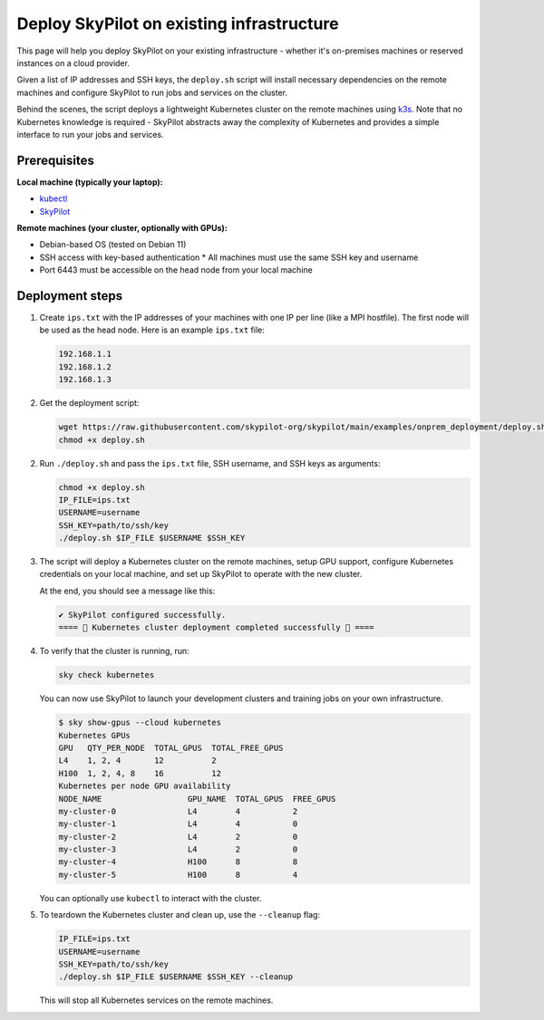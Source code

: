 .. _existing-infra:

Deploy SkyPilot on existing infrastructure
==========================================

This page will help you deploy SkyPilot on your existing infrastructure - whether it's on-premises machines or reserved instances on a cloud provider.

Given a list of IP addresses and SSH keys, the ``deploy.sh`` script will install necessary
dependencies on the remote machines and configure SkyPilot to run jobs and services on the cluster.

Behind the scenes, the script deploys a lightweight Kubernetes cluster on the remote machines using `k3s <https://k3s.io/>`_.
Note that no Kubernetes knowledge is required - SkyPilot abstracts away the complexity of Kubernetes and provides a simple interface to run your jobs and services.

Prerequisites
-------------

**Local machine (typically your laptop):**

* `kubectl <https://kubernetes.io/docs/tasks/tools/install-kubectl/>`_
* `SkyPilot <https://skypilot.readthedocs.io/en/latest/getting-started/installation.html>`_

**Remote machines (your cluster, optionally with GPUs):**

* Debian-based OS (tested on Debian 11)
* SSH access with key-based authentication
  * All machines must use the same SSH key and username
* Port 6443 must be accessible on the head node from your local machine

Deployment steps
----------------

1. Create ``ips.txt`` with the IP addresses of your machines with one IP per line (like a MPI hostfile).
   The first node will be used as the head node. Here is an example ``ips.txt`` file:

   .. code-block:: text

      192.168.1.1
      192.168.1.2
      192.168.1.3

2. Get the deployment script:

   .. code-block:: bash

      wget https://raw.githubusercontent.com/skypilot-org/skypilot/main/examples/onprem_deployment/deploy.sh
      chmod +x deploy.sh

2. Run ``./deploy.sh`` and pass the ``ips.txt`` file, SSH username, and SSH keys as arguments:

   .. code-block:: bash

      chmod +x deploy.sh
      IP_FILE=ips.txt
      USERNAME=username
      SSH_KEY=path/to/ssh/key
      ./deploy.sh $IP_FILE $USERNAME $SSH_KEY

3. The script will deploy a Kubernetes cluster on the remote machines, setup GPU support, configure Kubernetes credentials on your local machine, and set up SkyPilot to operate with the new cluster.

   At the end, you should see a message like this:

   .. code-block:: text

      ✔ SkyPilot configured successfully.
      ==== 🎉 Kubernetes cluster deployment completed successfully 🎉 ====

4. To verify that the cluster is running, run:

   .. code-block:: bash

      sky check kubernetes

   You can now use SkyPilot to launch your development clusters and training jobs on your own infrastructure.

   .. code-block:: console

      $ sky show-gpus --cloud kubernetes
      Kubernetes GPUs
      GPU   QTY_PER_NODE  TOTAL_GPUS  TOTAL_FREE_GPUS
      L4    1, 2, 4       12          2
      H100  1, 2, 4, 8    16          12
      Kubernetes per node GPU availability
      NODE_NAME                  GPU_NAME  TOTAL_GPUS  FREE_GPUS
      my-cluster-0               L4        4           2
      my-cluster-1               L4        4           0
      my-cluster-2               L4        2           0
      my-cluster-3               L4        2           0
      my-cluster-4               H100      8           8
      my-cluster-5               H100      8           4

   You can optionally use ``kubectl`` to interact with the cluster.

5. To teardown the Kubernetes cluster and clean up, use the ``--cleanup`` flag:

   .. code-block:: bash

      IP_FILE=ips.txt
      USERNAME=username
      SSH_KEY=path/to/ssh/key
      ./deploy.sh $IP_FILE $USERNAME $SSH_KEY --cleanup

   This will stop all Kubernetes services on the remote machines.
